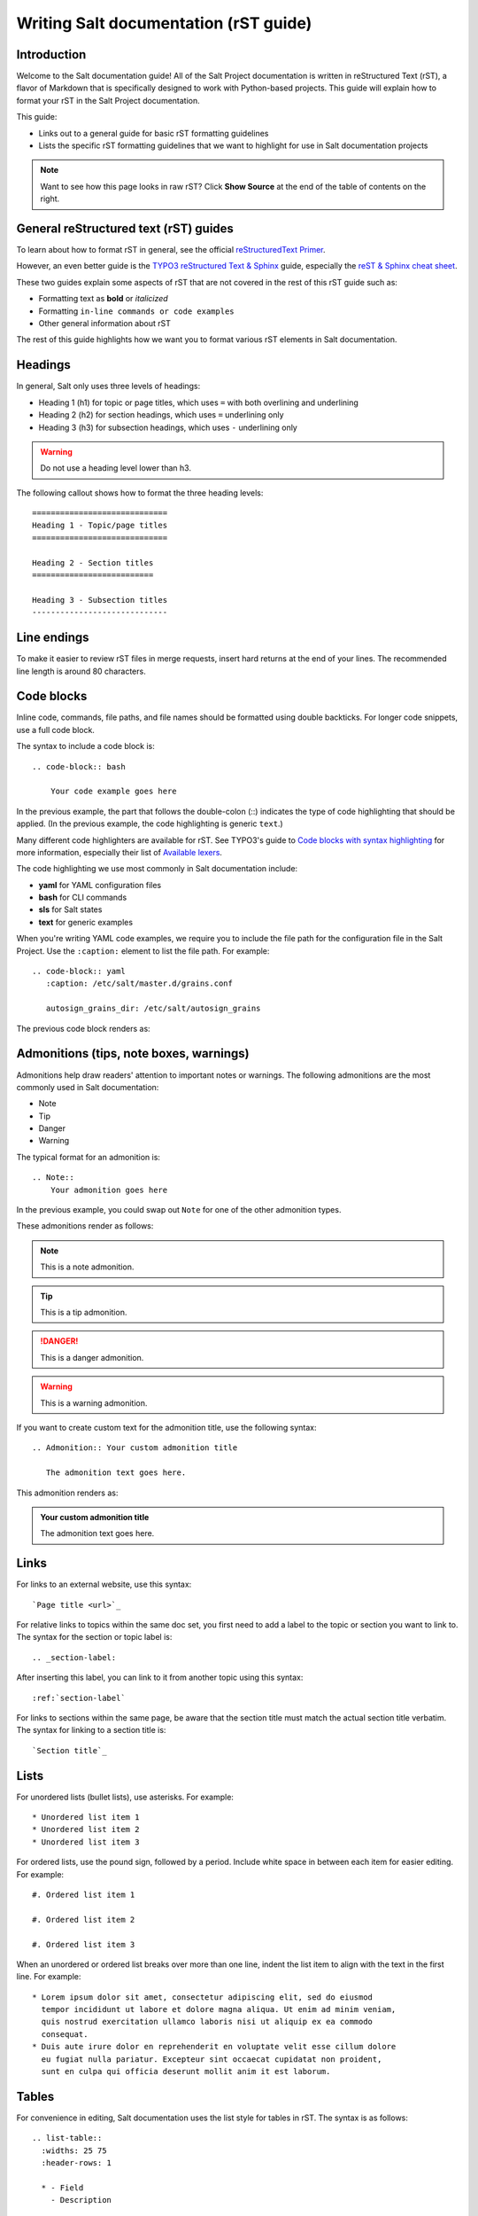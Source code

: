 .. _writing-salt-docs:

======================================
Writing Salt documentation (rST guide)
======================================


Introduction
============
Welcome to the Salt documentation guide! All of the Salt Project documentation
is written in reStructured Text (rST), a flavor of Markdown that is specifically
designed to work with Python-based projects. This guide will explain how to
format your rST in the Salt Project documentation.

This guide:

* Links out to a general guide for basic rST formatting guidelines
* Lists the specific rST formatting guidelines that we want to
  highlight for use in Salt documentation projects

.. Note::
    Want to see how this page looks in raw rST? Click **Show Source** at the
    end of the table of contents on the right.


General reStructured text (rST) guides
======================================
To learn about how to format rST in general, see the official `reStructuredText Primer
<https://www.sphinx-doc.org/en/master/usage/restructuredtext/basics.html>`_.

However, an even better guide is the `TYPO3 reStructured Text & Sphinx
<https://docs.typo3.org/m/typo3/docs-how-to-document/master/en-us/WritingReST/Index.html>`_
guide, especially the `reST & Sphinx cheat sheet
<https://docs.typo3.org/m/typo3/docs-how-to-document/master/en-us/WritingReST/CheatSheet.html>`_.

These two guides explain some aspects of rST that are not covered in the rest of
this rST guide such as:

* Formatting text as **bold** or *italicized*
* Formatting ``in-line commands or code examples``
* Other general information about rST

The rest of this guide highlights how we want you to format various rST elements
in Salt documentation.


Headings
========
In general, Salt only uses three levels of headings:

* Heading 1 (h1) for topic or page titles, which uses ``=`` with both overlining
  and underlining
* Heading 2 (h2) for section headings, which uses ``=`` underlining only
* Heading 3 (h3) for subsection headings, which uses ``-`` underlining only

.. warning::
    Do not use a heading level lower than h3.

The following callout shows how to format the three heading levels::

   =============================
   Heading 1 - Topic/page titles
   =============================

   Heading 2 - Section titles
   ==========================

   Heading 3 - Subsection titles
   -----------------------------


Line endings
============
To make it easier to review rST files in merge requests, insert hard returns at
the end of your lines. The recommended line length is around 80 characters.


Code blocks
===========
Inline code, commands, file paths, and file names should be formatted using
double backticks. For longer code snippets, use a full code block.

The syntax to include a code block is::

  .. code-block:: bash

      Your code example goes here

In the previous example, the part that follows the double-colon (::) indicates
the type of code highlighting that should be applied. (In the previous example,
the code highlighting is generic ``text``.)

Many different code highlighters are available for rST. See TYPO3's guide to
`Code blocks with syntax highlighting
<https://docs.typo3.org/m/typo3/docs-how-to-document/master/en-us/WritingReST/Codeblocks.html>`_
for more information, especially their list of `Available lexers
<https://docs.typo3.org/m/typo3/docs-how-to-document/master/en-us/WritingReST/Codeblocks.html#available-lexers>`_.

The code highlighting we use most commonly in Salt documentation include:

* **yaml** for YAML configuration files
* **bash** for CLI commands
* **sls** for Salt states
* **text** for generic examples

When you're writing YAML code examples, we require you to include the file path
for the configuration file in the Salt Project. Use the ``:caption:`` element
to list the file path. For example::

  .. code-block:: yaml
     :caption: /etc/salt/master.d/grains.conf

     autosign_grains_dir: /etc/salt/autosign_grains

The previous code block renders as:

.. code-block:: yaml
   :caption: /etc/salt/master.d/grains.conf

   autosign_grains_dir: /etc/salt/autosign_grains


Admonitions (tips, note boxes, warnings)
========================================
Admonitions help draw readers' attention to important notes or warnings. The
following admonitions are the most commonly used in Salt documentation:

* Note
* Tip
* Danger
* Warning

The typical format for an admonition is::

  .. Note::
      Your admonition goes here

In the previous example, you could swap out ``Note`` for one of the other
admonition types.

These admonitions render as follows:

.. Note::
    This is a note admonition.

.. Tip::
    This is a tip admonition.

.. Danger::
    This is a danger admonition.

.. Warning::
    This is a warning admonition.

If you want to create custom text for the admonition title, use the following
syntax::

  .. Admonition:: Your custom admonition title

     The admonition text goes here.

This admonition renders as:

.. Admonition:: Your custom admonition title

   The admonition text goes here.


Links
=====
For links to an external website, use this syntax::

  `Page title <url>`_

For relative links to topics within the same doc set, you first need to add a
label to the topic or section you want to link to. The syntax for the section
or topic label is::

  .. _section-label:

After inserting this label, you can link to it from another topic using this
syntax::

  :ref:`section-label`


For links to sections within the same page, be aware that the section title must
match the actual section title verbatim. The syntax for linking to a section
title is::

  `Section title`_


Lists
=====
For unordered lists (bullet lists), use asterisks. For example::

  * Unordered list item 1
  * Unordered list item 2
  * Unordered list item 3


For ordered lists, use the pound sign, followed by a period. Include white space
in between each item for easier editing. For example::

  #. Ordered list item 1

  #. Ordered list item 2

  #. Ordered list item 3

When an unordered or ordered list breaks over more than one line, indent the
list item to align with the text in the first line. For example::

  * Lorem ipsum dolor sit amet, consectetur adipiscing elit, sed do eiusmod
    tempor incididunt ut labore et dolore magna aliqua. Ut enim ad minim veniam,
    quis nostrud exercitation ullamco laboris nisi ut aliquip ex ea commodo
    consequat.
  * Duis aute irure dolor en reprehenderit en voluptate velit esse cillum dolore
    eu fugiat nulla pariatur. Excepteur sint occaecat cupidatat non proident,
    sunt en culpa qui officia deserunt mollit anim it est laborum.


Tables
======
For convenience in editing, Salt documentation uses the list style for tables in
rST. The syntax is as follows::

  .. list-table::
    :widths: 25 75
    :header-rows: 1

    * - Field
      - Description

    * - Example field
      - Example description

This renders as:

.. list-table::
  :widths: 25 75
  :header-rows: 1

  * - Field
    - Description

  * - Example field
    - Example description


Images
======
Store images in the **docs > _static > img** folder.

The syntax for images is as follows::

  .. image:: ../_static/img/image-name.png
     :align: right
     :alt: Salt grains

Always assign an alternate image name to improve accessibility.
